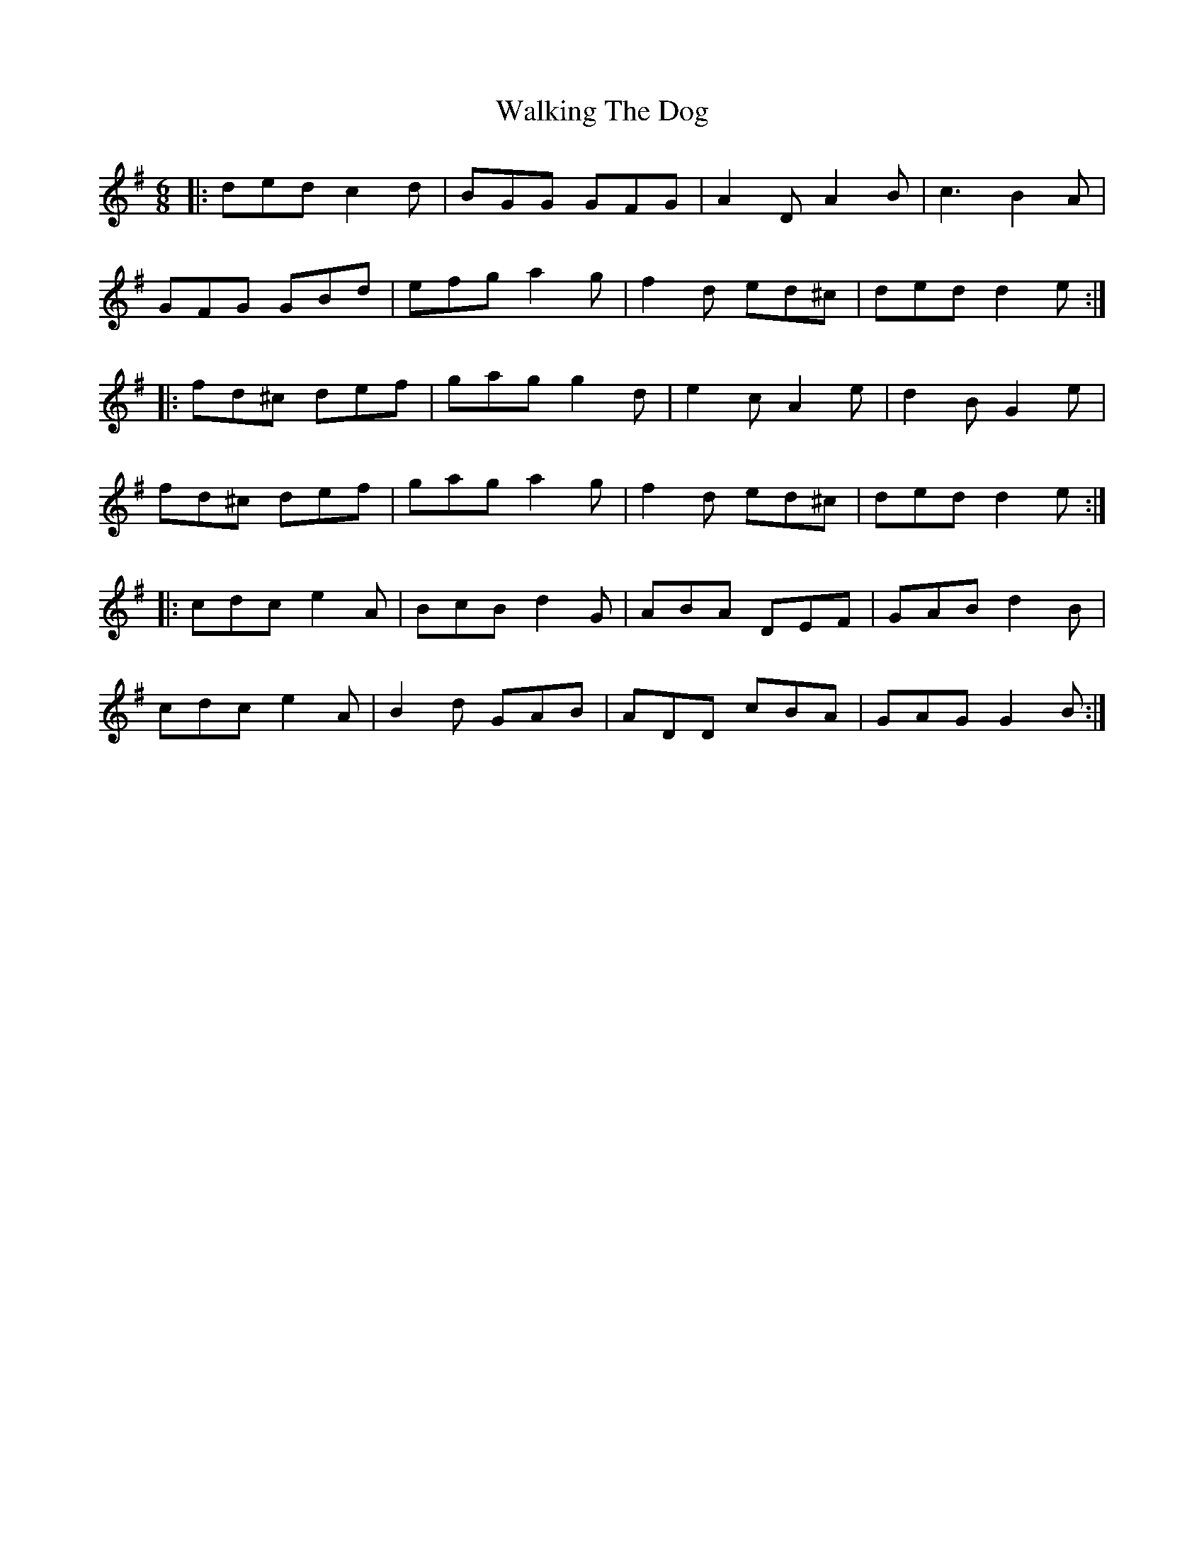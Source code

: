 X: 41955
T: Walking The Dog
R: jig
M: 6/8
K: Eminor
|:ded c2 d|BGG GFG|A2 D A2 B|c3 B2 A|
GFG GBd|efg a2 g|f2 d ed^c|ded d2 e:|
|:fd^c def|gag g2 d|e2 c A2 e|d2 B G2 e|
fd^c def|gag a2 g|f2 d ed^c|ded d2 e:|
|:cdc e2 A|BcB d2 G|ABA DEF|GAB d2 B|
cdc e2 A|B2 d GAB|ADD cBA|GAG G2 B:|

